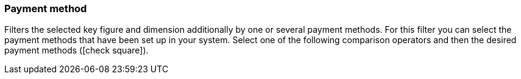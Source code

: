 === Payment method

Filters the selected key figure and dimension additionally by one or several payment methods.
For this filter you can select the payment methods that have been set up in your system.
Select one of the following comparison operators and then the desired payment methods (icon:check-square[role="blue"]).
